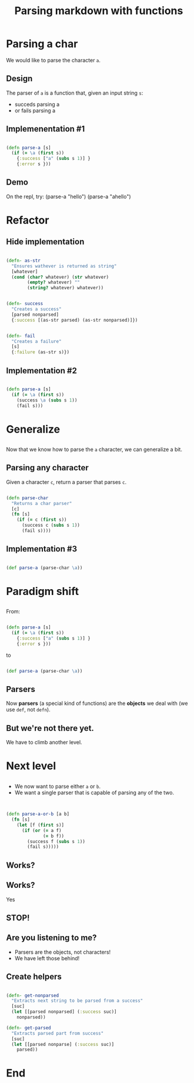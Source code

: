 #+title: Parsing markdown with functions
#+REVEAL_ROOT: http://cdn.jsdelivr.net/reveal.js/3.0.0/
#+OPTIONS: num:nil toc:nil author:nil

* Parsing a char

  #+ATTR_REVEAL: :frag (appear)
  We would like to parse the character ~a~.
  
** Design
   
   #+ATTR_REVEAL: :frag (appear)
   The parser of =a= is a function that, given an input string
   =s=:

   #+ATTR_REVEAL: :frag (appear)
   - succeds parsing a
   - or fails parsing a

** Implemenentation #1

   #+ATTR_REVEAL: :frag (appear)
   #+begin_src clojure :eval never

(defn parse-a [s]
  (if (= \a (first s))
    {:success ["a" (subs s 1)] }
    {:error s }))

   #+end_src

** Demo

#+BEGIN_NOTES
On the repl, try:
(parse-a "hello")
(parse-a "ahello")
#+END_NOTES

* Refactor

** Hide implementation

   #+ATTR_REVEAL: :frag (appear)
   #+BEGIN_SRC clojure :eval never

(defn- as-str
  "Ensures wathever is returned as string"
  [whatever]
  (cond (char? whatever) (str whatever)
        (empty? whatever) ""
        (string? whatever) whatever))

   #+END_SRC

   #+ATTR_REVEAL: :frag (appear)
   #+BEGIN_SRC clojure :eval never

(defn- success
  "Creates a success"
  [parsed nonparsed]
  {:success [(as-str parsed) (as-str nonparsed)]})

   #+END_SRC

   #+ATTR_REVEAL: :frag (appear)
   #+BEGIN_SRC clojure :eval never

(defn- fail
  "Creates a failure"
  [s]
  {:failure (as-str s)})
   
   #+END_SRC

** Implementation #2

   #+ATTR_REVEAL: :frag (appear)
   #+BEGIN_SRC clojure :eval never

(defn parse-a [s]
  (if (= \a (first s))
    (success \a (subs s 1))
    (fail s)))
   
   #+END_SRC



* Generalize

** 

   #+ATTR_REVEAL: :frag (appear)
   Now that we know how to parse the =a= character, we can generalize a bit.

** Parsing any character

   #+ATTR_REVEAL: :frag (appear)
   Given a character =c=, return a parser that parses =c=.

   #+ATTR_REVEAL: :frag (appear)
   #+BEGIN_SRC clojure :eval never

(defn parse-char
  "Returns a char parser"
  [c]
  (fn [s]
    (if (= c (first s))
      (success c (subs s 1))
      (fail s))))
   
   #+END_SRC

** Implementation #3 

   #+ATTR_REVEAL: :frag (appear)
   #+BEGIN_SRC clojure :eval never

(def parse-a (parse-char \a)) 
   
   #+END_SRC

* Paradigm shift


** 
  
   #+ATTR_REVEAL: :frag (appear)
   From:
   #+ATTR_REVEAL: :frag (appear)
  #+BEGIN_SRC clojure :eval never

(defn parse-a [s]
  (if (= \a (first s))
    {:success ["a" (subs s 1)] }
    {:error s }))

  #+END_SRC

   #+ATTR_REVEAL: :frag (appear)
  to

   #+ATTR_REVEAL: :frag (appear)
  #+BEGIN_SRC clojure :eval never
  
(def parse-a (parse-char \a)) 

  #+END_SRC

** Parsers

   #+ATTR_REVEAL: :frag (appear)
   Now *parsers* (a special kind of functions) are
   the *objects* we deal with (we use =def=, not =defn=).

** But we're not there yet.
   We have to climb another level.
* Next level
** 
   - We now want to parse either =a= or =b=.
   - We want a single parser that is capable of parsing any of
     the two.
** 
   #+BEGIN_SRC clojure :eval never

(defn parse-a-or-b [a b]
  (fn [s]
    (let [f (first s)]
      (if (or (= a f)
              (= b f))
        (success f (subs s 1))
        (fail s)))))
 
   #+END_SRC
** Works?
** Works? 
   Yes
** STOP! 
** Are you listening to me?
   #+ATTR_REVEAL: :frag (appear)
   - Parsers are the objects, not characters!
   - We have left those behind!

** Create helpers

   #+BEGIN_SRC clojure :eval never

(defn- get-nonparsed
  "Extracts next string to be parsed from a success"
  [suc]
  (let [[parsed nonparsed] (:success suc)]
    nonparsed))

(defn- get-parsed
  "Extracts parsed part from success"
  [suc]
  (let [[parsed nonparse] (:success suc)]
    parsed))
   
   #+END_SRC

* 

  
* End

